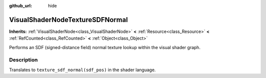 :github_url: hide

.. Generated automatically by doc/tools/makerst.py in Godot's source tree.
.. DO NOT EDIT THIS FILE, but the VisualShaderNodeTextureSDFNormal.xml source instead.
.. The source is found in doc/classes or modules/<name>/doc_classes.

.. _class_VisualShaderNodeTextureSDFNormal:

VisualShaderNodeTextureSDFNormal
================================

**Inherits:** :ref:`VisualShaderNode<class_VisualShaderNode>` **<** :ref:`Resource<class_Resource>` **<** :ref:`RefCounted<class_RefCounted>` **<** :ref:`Object<class_Object>`

Performs an SDF (signed-distance field) normal texture lookup within the visual shader graph.

Description
-----------

Translates to ``texture_sdf_normal(sdf_pos)`` in the shader language.

.. |virtual| replace:: :abbr:`virtual (This method should typically be overridden by the user to have any effect.)`
.. |const| replace:: :abbr:`const (This method has no side effects. It doesn't modify any of the instance's member variables.)`
.. |vararg| replace:: :abbr:`vararg (This method accepts any number of arguments after the ones described here.)`
.. |constructor| replace:: :abbr:`constructor (This method is used to construct a type.)`
.. |operator| replace:: :abbr:`operator (This method describes a valid operator to use with this type as left-hand operand.)`
